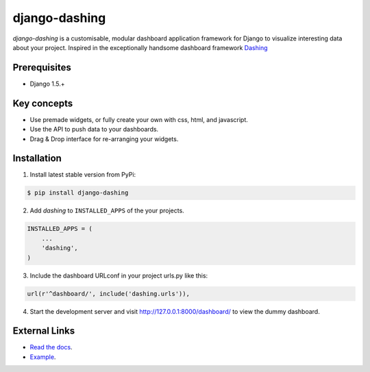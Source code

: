 ===============================================
django-dashing
===============================================
`django-dashing` is a customisable, modular dashboard application framework for Django to visualize interesting data about your project. Inspired in the exceptionally handsome dashboard framework Dashing_

.. _Dashing: http://shopify.github.io/dashing/

Prerequisites
===============================================
- Django 1.5.+

Key concepts
===============================================
- Use premade widgets, or fully create your own with css, html, and javascript.
- Use the API to push data to your dashboards.
- Drag & Drop interface for re-arranging your widgets.

Installation
===============================================
1. Install latest stable version from PyPi:

.. code-block:: text

    $ pip install django-dashing

2. Add `dashing` to ``INSTALLED_APPS`` of the your projects.

.. code-block:: python

    INSTALLED_APPS = (
        ...
        'dashing',
    )

3. Include the dashboard URLconf in your project urls.py like this:

.. code-block:: python
    
    url(r'^dashboard/', include('dashing.urls')),

4. Start the development server and visit http://127.0.0.1:8000/dashboard/
   to view the dummy dashboard.



External Links
===============================================
- `Read the docs`__.
- Example_.

.. _readthedocs: http://django-dashing.readthedocs.org/
.. _Example: https://blog.talpor.com/2014/06/make-a-metric-dashboard-for-trello-with-django-das/

__ readthedocs_
